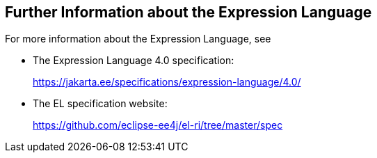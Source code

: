 == Further Information about the Expression Language

For more information about the Expression Language, see

* The Expression Language 4.0 specification:
+
https://jakarta.ee/specifications/expression-language/4.0/[^]
* The EL specification website:
+
https://github.com/eclipse-ee4j/el-ri/tree/master/spec[^]
